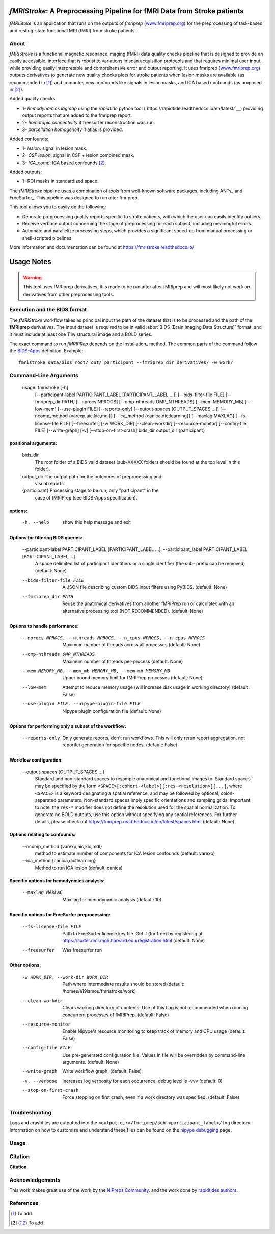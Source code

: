 *fMRIStroke*: A Preprocessing Pipeline for fMRI Data from Stroke patients 
=========================================================
*fMRIStoke* is an application that runs on the outputs of *fmriprep*
(`www.fmriprep.org <https://www.fmriprep.org>`__) for the preprocessing of
task-based and resting-state functional MRI (fMRI) from stroke patients.

.. image:: https://readthedocs.org/projects/fmriprep/badge/?version=latest
  :target: http://fmriprep.readthedocs.io/en/latest/?badge=latest
  :alt: Documentation Status


About
-----
.. image:: https://github.com/alixlam/fmristroke/blob/main/images/pipeline.png 

*fMRIStroke* is a functional magnetic resonance imaging (fMRI) data
quality checks pipeline that is designed to provide an easily accessible,
interface that is robust to variations in scan acquisition
protocols and that requires minimal user input, while providing easily
interpretable and comprehensive error and output reporting.
It uses fmriprep (`www.fmriprep.org <https://www.fmriprep.org>`__) outputs derivatives to generate
new quality checks plots for stroke patients when lesion masks are available (as recommended in [1]_) and
computes new confounds like signals in lesion masks, and ICA based confounds (as proposed in [2]_).

Added quality checks: 

- 1- *hemodynamics lagmap* using the *rapidtide* python tool (`https://rapidtide.readthedocs.io/en/latest/`__) providing
  output reports that are added to the fmriprep report.
- 2- *homotopic connectivity* if freesurfer reconstruction was run.
- 3- *parcellation homogeneity* if atlas is provided.

Added confounds:

- 1- *lesion*: signal in lesion mask.
- 2- *CSF lesion*: signal in CSF + lesion combined mask.
- 3- *ICA_comp*: ICA based confounds [2]_.

Added outputs:

- 1- ROI masks in standardized space.

The *fMRIStroke* pipeline uses a combination of tools from well-known software
packages, including ANTs_ and FreeSurfer_.
This pipeline was designed to run after fmriprep.

This tool allows you to easily do the following:

- Generate preprocessing quality reports specific to stroke patients, with which the user can easily
  identify outliers.
- Receive verbose output concerning the stage of preprocessing for each
  subject, including meaningful errors.
- Automate and parallelize processing steps, which provides a significant
  speed-up from manual processing or shell-scripted pipelines.

More information and documentation can be found at
https://fmristroke.readthedocs.io/

Usage Notes
===========
.. warning::
   This tool uses fMRIprep derivatives, it is made to be run after after fMRIprep and will most likely not work on derivatives from other preprocessing tools.


Execution and the BIDS format
-----------------------------
The *fMRIStroke* workflow takes as principal input the path of the dataset
that is to be processed and the path of the **fMRIprep** derivatives.
The input dataset is required to be in valid :abbr:`BIDS (Brain Imaging Data
Structure)` format, and it must include at least one T1w structural image and
a BOLD series.


The exact command to run *fMRIPRep* depends on the Installation_ method.
The common parts of the command follow the `BIDS-Apps
<https://github.com/BIDS-Apps>`_ definition.
Example: ::

    fmristroke data/bids_root/ out/ participant --fmriprep_dir derivatives/ -w work/


Command-Line Arguments
----------------------
    usage: fmristroke [-h]
      [--participant-label PARTICIPANT_LABEL [PARTICIPANT_LABEL ...]]
      [--bids-filter-file FILE] [--fmriprep_dir PATH]
      [--nprocs NPROCS] [--omp-nthreads OMP_NTHREADS]
      [--mem MEMORY_MB] [--low-mem] [--use-plugin FILE]
      [--reports-only] [--output-spaces [OUTPUT_SPACES ...]]
      [--ncomp_method {varexp,aic,kic,mdl}]
      [--ica_method {canica,dictlearning}] [--maxlag MAXLAG]
      [--fs-license-file FILE] [--freesurfer] [-w WORK_DIR]
      [--clean-workdir] [--resource-monitor] [--config-file FILE]
      [--write-graph] [-v] [--stop-on-first-crash]
      bids_dir output_dir {participant}

positional arguments:
~~~~~~~~~~~~~~~~~~~~~
  bids_dir              
    The root folder of a BIDS valid dataset (sub-XXXXX
    folders should be found at the top level in this
    folder).
  output_dir            The output path for the outcomes of preprocessing and
                        visual reports
  {participant}         Processing stage to be run, only "participant" in the
                        case of fMRIPrep (see BIDS-Apps specification).

options:
~~~~~~~~
  -h, --help            show this help message and exit

Options for filtering BIDS queries:
~~~~~~~~~~~~~~~~~~~~~~~~~~~~~~~~~~~
  --participant-label PARTICIPANT_LABEL [PARTICIPANT_LABEL ...], --participant_label PARTICIPANT_LABEL [PARTICIPANT_LABEL ...]
                        A space delimited list of participant identifiers or a
                        single identifier (the sub- prefix can be removed)
                        (default: None)
  --bids-filter-file FILE
                        A JSON file describing custom BIDS input filters using
                        PyBIDS. (default: None)
  --fmriprep_dir PATH   Reuse the anatomical derivatives from another fMRIPrep
                        run or calculated with an alternative processing tool
                        (NOT RECOMMENDED). (default: None)

Options to handle performance:
~~~~~~~~~~~~~~~~~~~~~~~~~~~~~~
  --nprocs NPROCS, --nthreads NPROCS, --n_cpus NPROCS, --n-cpus NPROCS
                        Maximum number of threads across all processes
                        (default: None)
  --omp-nthreads OMP_NTHREADS
                        Maximum number of threads per-process (default: None)
  --mem MEMORY_MB, --mem_mb MEMORY_MB, --mem-mb MEMORY_MB
                        Upper bound memory limit for fMRIPrep processes
                        (default: None)
  --low-mem             Attempt to reduce memory usage (will increase disk
                        usage in working directory) (default: False)
  --use-plugin FILE, --nipype-plugin-file FILE
                        Nipype plugin configuration file (default: None)

Options for performing only a subset of the workflow:
~~~~~~~~~~~~~~~~~~~~~~~~~~~~~~~~~~~~~~~~~~~~~~~~~~~~~~
  --reports-only        Only generate reports, don't run workflows. This will
                        only rerun report aggregation, not reportlet
                        generation for specific nodes. (default: False)

Workflow configuration:
~~~~~~~~~~~~~~~~~~~~~~~
  --output-spaces [OUTPUT_SPACES ...]
                        Standard and non-standard spaces to resample
                        anatomical and functional images to. Standard spaces
                        may be specified by the form
                        ``<SPACE>[:cohort-<label>][:res-<resolution>][...]``,
                        where ``<SPACE>`` is a keyword designating a spatial
                        reference, and may be followed by optional, colon-
                        separated parameters. Non-standard spaces imply
                        specific orientations and sampling grids. Important to
                        note, the ``res-*`` modifier does not define the
                        resolution used for the spatial normalization. To
                        generate no BOLD outputs, use this option without
                        specifying any spatial references. For further
                        details, please check out
                        https://fmriprep.readthedocs.io/en/latest/spaces.html
                        (default: None)

Options relating to confounds:
~~~~~~~~~~~~~~~~~~~~~~~~~~~~~~
  --ncomp_method {varexp,aic,kic,mdl}
                        method to estimate number of components for ICA lesion
                        confounds (default: varexp)
  --ica_method {canica,dictlearning}
                        Method to run ICA lesion (default: canica)

Specific options for hemodynmics analysis:
~~~~~~~~~~~~~~~~~~~~~~~~~~~~~~~~~~~~~~~~~~
  --maxlag MAXLAG       Max lag for hemodynamic analysis (default: 10)

Specific options for FreeSurfer preprocessing:
~~~~~~~~~~~~~~~~~~~~~~~~~~~~~~~~~~~~~~~~~~~~~~
  --fs-license-file FILE
                        Path to FreeSurfer license key file. Get it (for free)
                        by registering at
                        https://surfer.nmr.mgh.harvard.edu/registration.html
                        (default: None)
  --freesurfer          Was freesurfer run

Other options:
~~~~~~~~~~~~~~
  -w WORK_DIR, --work-dir WORK_DIR
                        Path where intermediate results should be stored
                        (default: /homes/a19lamou/fmristroke/work)
  --clean-workdir       Clears working directory of contents. Use of this flag
                        is not recommended when running concurrent processes
                        of fMRIPrep. (default: False)
  --resource-monitor    Enable Nipype's resource monitoring to keep track of
                        memory and CPU usage (default: False)
  --config-file FILE    Use pre-generated configuration file. Values in file
                        will be overridden by command-line arguments.
                        (default: None)
  --write-graph         Write workflow graph. (default: False)
  -v, --verbose         Increases log verbosity for each occurrence, debug
                        level is -vvv (default: 0)
  --stop-on-first-crash
                        Force stopping on first crash, even if a work
                        directory was specified. (default: False)


Troubleshooting
---------------
Logs and crashfiles are outputted into the
``<output dir>/fmriprep/sub-<participant_label>/log`` directory.
Information on how to customize and understand these files can be found on the
`nipype debugging <http://nipype.readthedocs.io/en/latest/users/debug.html>`_
page.



Usage
-----
.. image:: https://github.com/alixlam/fmristroke/blob/main/images/sub-02_ses-S0_task-MIpre_desc-flirtnobbrlesion_bold.svg



Citation
--------
**Citation**.




Acknowledgements
----------------
This work makes great use of the work by the `NiPreps Community <https://www.nipreps.org>`__.
and the work done by `rapidtides authors <https://rapidtide.readthedocs.io/en/latest/>`__. 


References
----------

.. [1] To  add 

.. [2] To add
